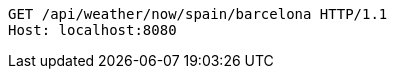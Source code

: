 [source,http,options="nowrap"]
----
GET /api/weather/now/spain/barcelona HTTP/1.1
Host: localhost:8080

----